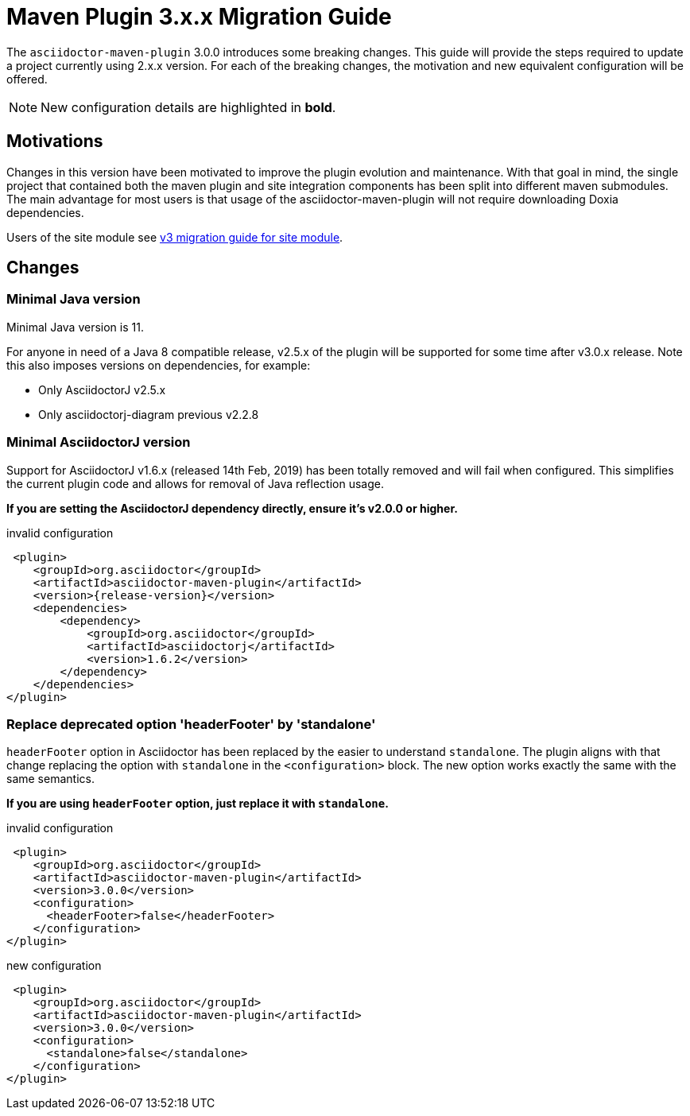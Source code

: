 = Maven Plugin 3.x.x Migration Guide
:navtitle: 3.x.x Migration Guide

The `asciidoctor-maven-plugin` 3.0.0 introduces some breaking changes.
This guide will provide the steps required to update a project currently using 2.x.x version.
For each of the breaking changes, the motivation and new equivalent configuration will be offered.

NOTE: New configuration details are highlighted in *bold*.

== Motivations

Changes in this version have been motivated to improve the plugin evolution and maintenance.
With that goal in mind, the single project that contained both the maven plugin and site integration components has been split into different maven submodules.
The main advantage for most users is that usage of the asciidoctor-maven-plugin will not require downloading Doxia dependencies.

Users of the site module see xref:site-integration:v3-migration-guide.adoc[v3 migration guide for site module].

== Changes

=== Minimal Java version

Minimal Java version is 11.

For anyone in need of a Java 8 compatible release, v2.5.x of the plugin will be supported for some time after v3.0.x release.
Note this also imposes versions on dependencies, for example:

* Only AsciidoctorJ v2.5.x
* Only asciidoctorj-diagram previous v2.2.8

=== Minimal AsciidoctorJ version

Support for AsciidoctorJ v1.6.x (released 14th Feb, 2019) has been totally removed and will fail when configured.
This simplifies the current plugin code and allows for removal of Java reflection usage.

*If you are setting the AsciidoctorJ dependency directly, ensure it's v2.0.0 or higher.*

[,xml,subs=attributes+]
.invalid configuration
----
 <plugin>
    <groupId>org.asciidoctor</groupId>
    <artifactId>asciidoctor-maven-plugin</artifactId>
    <version>{release-version}</version>
    <dependencies>
        <dependency>
            <groupId>org.asciidoctor</groupId>
            <artifactId>asciidoctorj</artifactId>
            <version>1.6.2</version>
        </dependency>
    </dependencies>
</plugin>
----

=== Replace deprecated option 'headerFooter' by 'standalone'

`headerFooter` option in Asciidoctor has been replaced by the easier to understand `standalone`.
The plugin aligns with that change replacing the option with `standalone` in the `<configuration>` block.
The new option works exactly the same with the same semantics.

*If you are using `headerFooter` option, just replace it with `standalone`.*

[,xml]
.invalid configuration
----
 <plugin>
    <groupId>org.asciidoctor</groupId>
    <artifactId>asciidoctor-maven-plugin</artifactId>
    <version>3.0.0</version>
    <configuration>
      <headerFooter>false</headerFooter>
    </configuration>
</plugin>
----

[,xml]
.new configuration
----
 <plugin>
    <groupId>org.asciidoctor</groupId>
    <artifactId>asciidoctor-maven-plugin</artifactId>
    <version>3.0.0</version>
    <configuration>
      <standalone>false</standalone>
    </configuration>
</plugin>
----

